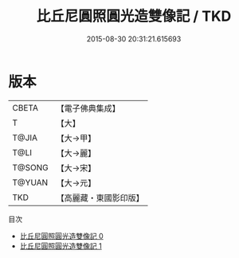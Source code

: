 #+TITLE: 比丘尼圓照圓光造雙像記 / TKD

#+DATE: 2015-08-30 20:31:21.615693
* 版本
 |     CBETA|【電子佛典集成】|
 |         T|【大】     |
 |     T@JIA|【大→甲】   |
 |      T@LI|【大→麗】   |
 |    T@SONG|【大→宋】   |
 |    T@YUAN|【大→元】   |
 |       TKD|【高麗藏・東國影印版】|
目次
 - [[file:KR6j0385_000.txt][比丘尼圓照圓光造雙像記 0]]
 - [[file:KR6j0385_001.txt][比丘尼圓照圓光造雙像記 1]]
